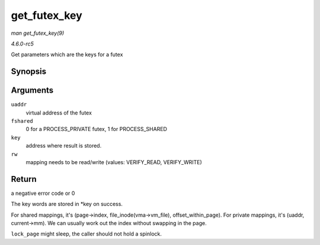 .. -*- coding: utf-8; mode: rst -*-

.. _API-get-futex-key:

=============
get_futex_key
=============

*man get_futex_key(9)*

*4.6.0-rc5*

Get parameters which are the keys for a futex


Synopsis
========

.. c:function:: int get_futex_key( u32 __user * uaddr, int fshared, union futex_key * key, int rw )

Arguments
=========

``uaddr``
    virtual address of the futex

``fshared``
    0 for a PROCESS_PRIVATE futex, 1 for PROCESS_SHARED

``key``
    address where result is stored.

``rw``
    mapping needs to be read/write (values: VERIFY_READ, VERIFY_WRITE)


Return
======

a negative error code or 0

The key words are stored in *key on success.

For shared mappings, it's (page->index, file_inode(vma->vm_file),
offset_within_page). For private mappings, it's (uaddr, current->mm).
We can usually work out the index without swapping in the page.

``lock_page`` might sleep, the caller should not hold a spinlock.


.. ------------------------------------------------------------------------------
.. This file was automatically converted from DocBook-XML with the dbxml
.. library (https://github.com/return42/sphkerneldoc). The origin XML comes
.. from the linux kernel, refer to:
..
.. * https://github.com/torvalds/linux/tree/master/Documentation/DocBook
.. ------------------------------------------------------------------------------
